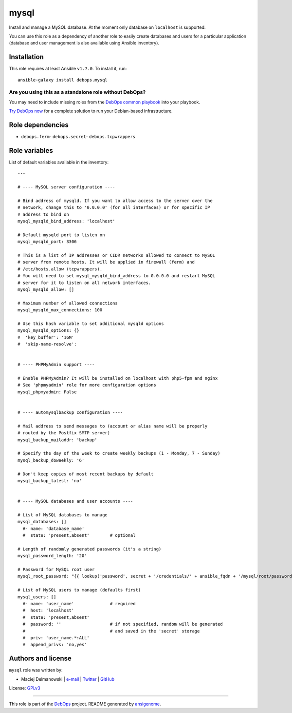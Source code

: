 |DebOps| mysql
##############

.. |DebOps| image:: http://debops.org/images/debops-small.png
   :target: http://debops.org

|Travis CI| |test-suite| |Ansible Galaxy|

.. |Travis CI| image:: http://img.shields.io/travis/debops/ansible-mysql.svg?style=flat
   :target: http://travis-ci.org/debops/ansible-mysql

.. |test-suite| image:: http://img.shields.io/badge/test--suite-ansible--mysql-blue.svg?style=flat
   :target: https://github.com/debops/test-suite/tree/master/ansible-mysql/

.. |Ansible Galaxy| image:: http://img.shields.io/badge/galaxy-debops.mysql-660198.svg?style=flat
   :target: https://galaxy.ansible.com/list#/roles/1577



Install and manage a MySQL database. At the moment only database on
``localhost`` is supported.

You can use this role as a dependency of another role to easily create
databases and users for a particular application (database and user
management is also available using Ansible inventory).

Installation
~~~~~~~~~~~~

This role requires at least Ansible ``v1.7.0``. To install it, run:

::

    ansible-galaxy install debops.mysql

Are you using this as a standalone role without DebOps?
=======================================================

You may need to include missing roles from the `DebOps common playbook`_
into your playbook.

`Try DebOps now`_ for a complete solution to run your Debian-based infrastructure.

.. _DebOps common playbook: https://github.com/debops/debops-playbooks/blob/master/playbooks/common.yml
.. _Try DebOps now: https://github.com/debops/debops/


Role dependencies
~~~~~~~~~~~~~~~~~

- ``debops.ferm``- ``debops.secret``- ``debops.tcpwrappers``

Role variables
~~~~~~~~~~~~~~

List of default variables available in the inventory:

::

    ---
    
    # ---- MySQL server configuration ----
    
    # Bind address of mysqld. If you want to allow access to the server over the
    # network, change this to '0.0.0.0' (for all interfaces) or for specific IP
    # address to bind on
    mysql_mysqld_bind_address: 'localhost'
    
    # Default mysqld port to listen on
    mysql_mysqld_port: 3306
    
    # This is a list of IP addresses or CIDR networks allowed to connect to MySQL
    # server from remote hosts. It will be applied in firewall (ferm) and
    # /etc/hosts.allow (tcpwrappers).
    # You will need to set mysql_mysqld_bind_address to 0.0.0.0 and restart MySQL
    # server for it to listen on all network interfaces.
    mysql_mysqld_allow: []
    
    # Maximum number of allowed connections
    mysql_mysqld_max_connections: 100
    
    # Use this hash variable to set additional mysqld options
    mysql_mysqld_options: {}
    #  'key_buffer': '16M'
    #  'skip-name-resolve':
    
    
    # ---- PHPMyAdmin support ----
    
    # Enable PHPMyAdmin? It will be installed on localhost with php5-fpm and nginx
    # See 'phpmyadmin' role for more configuration options
    mysql_phpmyadmin: False
    
    
    # ---- automysqlbackup configuration ----
    
    # Mail address to send messages to (account or alias name will be properly
    # routed by the Postfix SMTP server)
    mysql_backup_mailaddr: 'backup'
    
    # Specify the day of the week to create weekly backups (1 - Monday, 7 - Sunday)
    mysql_backup_doweekly: '6'
    
    # Don't keep copies of most recent backups by default
    mysql_backup_latest: 'no'
    
    
    # ---- MySQL databases and user accounts ----
    
    # List of MySQL databases to manage
    mysql_databases: []
      #- name: 'database_name'
      #  state: 'present,absent'        # optional
    
    # Length of randomly generated passwords (it's a string)
    mysql_password_length: '20'
    
    # Password for MySQL root user
    mysql_root_password: "{{ lookup('password', secret + '/credentials/' + ansible_fqdn + '/mysql/root/password length=' + mysql_password_length) }}"
    
    # List of MySQL users to manage (defaults first)
    mysql_users: []
      #- name: 'user_name'              # required
      #  host: 'localhost'
      #  state: 'present,absent'
      #  password: ''                   # if not specified, random will be generated
      #                                 # and saved in the 'secret' storage
      #  priv: 'user_name.*:ALL'
      #  append_privs: 'no,yes'




Authors and license
~~~~~~~~~~~~~~~~~~~

``mysql`` role was written by:

- Maciej Delmanowski | `e-mail <mailto:drybjed@gmail.com>`_ | `Twitter <https://twitter.com/drybjed>`_ | `GitHub <https://github.com/drybjed>`_

License: `GPLv3 <https://tldrlegal.com/license/gnu-general-public-license-v3-%28gpl-3%29>`_

****

This role is part of the `DebOps`_ project. README generated by `ansigenome`_.

.. _DebOps: http://debops.org/
.. _Ansigenome: https://github.com/nickjj/ansigenome/
